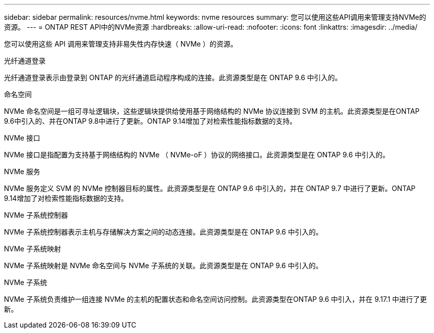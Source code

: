 ---
sidebar: sidebar 
permalink: resources/nvme.html 
keywords: nvme resources 
summary: 您可以使用这些API调用来管理支持NVMe的资源。 
---
= ONTAP REST API中的NVMe资源
:hardbreaks:
:allow-uri-read: 
:nofooter: 
:icons: font
:linkattrs: 
:imagesdir: ../media/


[role="lead"]
您可以使用这些 API 调用来管理支持非易失性内存快速（ NVMe ）的资源。

.光纤通道登录
光纤通道登录表示由登录到 ONTAP 的光纤通道启动程序构成的连接。此资源类型是在 ONTAP 9.6 中引入的。

.命名空间
NVMe 命名空间是一组可寻址逻辑块，这些逻辑块提供给使用基于网络结构的 NVMe 协议连接到 SVM 的主机。此资源类型是在ONTAP 9.6中引入的、并在ONTAP 9.8中进行了更新。ONTAP 9.14增加了对检索性能指标数据的支持。

.NVMe 接口
NVMe 接口是指配置为支持基于网络结构的 NVMe （ NVMe-oF ）协议的网络接口。此资源类型是在 ONTAP 9.6 中引入的。

.NVMe 服务
NVMe 服务定义 SVM 的 NVMe 控制器目标的属性。此资源类型是在 ONTAP 9.6 中引入的，并在 ONTAP 9.7 中进行了更新。ONTAP 9.14增加了对检索性能指标数据的支持。

.NVMe 子系统控制器
NVMe 子系统控制器表示主机与存储解决方案之间的动态连接。此资源类型是在 ONTAP 9.6 中引入的。

.NVMe 子系统映射
NVMe 子系统映射是 NVMe 命名空间与 NVMe 子系统的关联。此资源类型是在 ONTAP 9.6 中引入的。

.NVMe 子系统
NVMe 子系统负责维护一组连接 NVMe 的主机的配置状态和命名空间访问控制。此资源类型在ONTAP 9.6 中引入，并在 9.17.1 中进行了更新。
